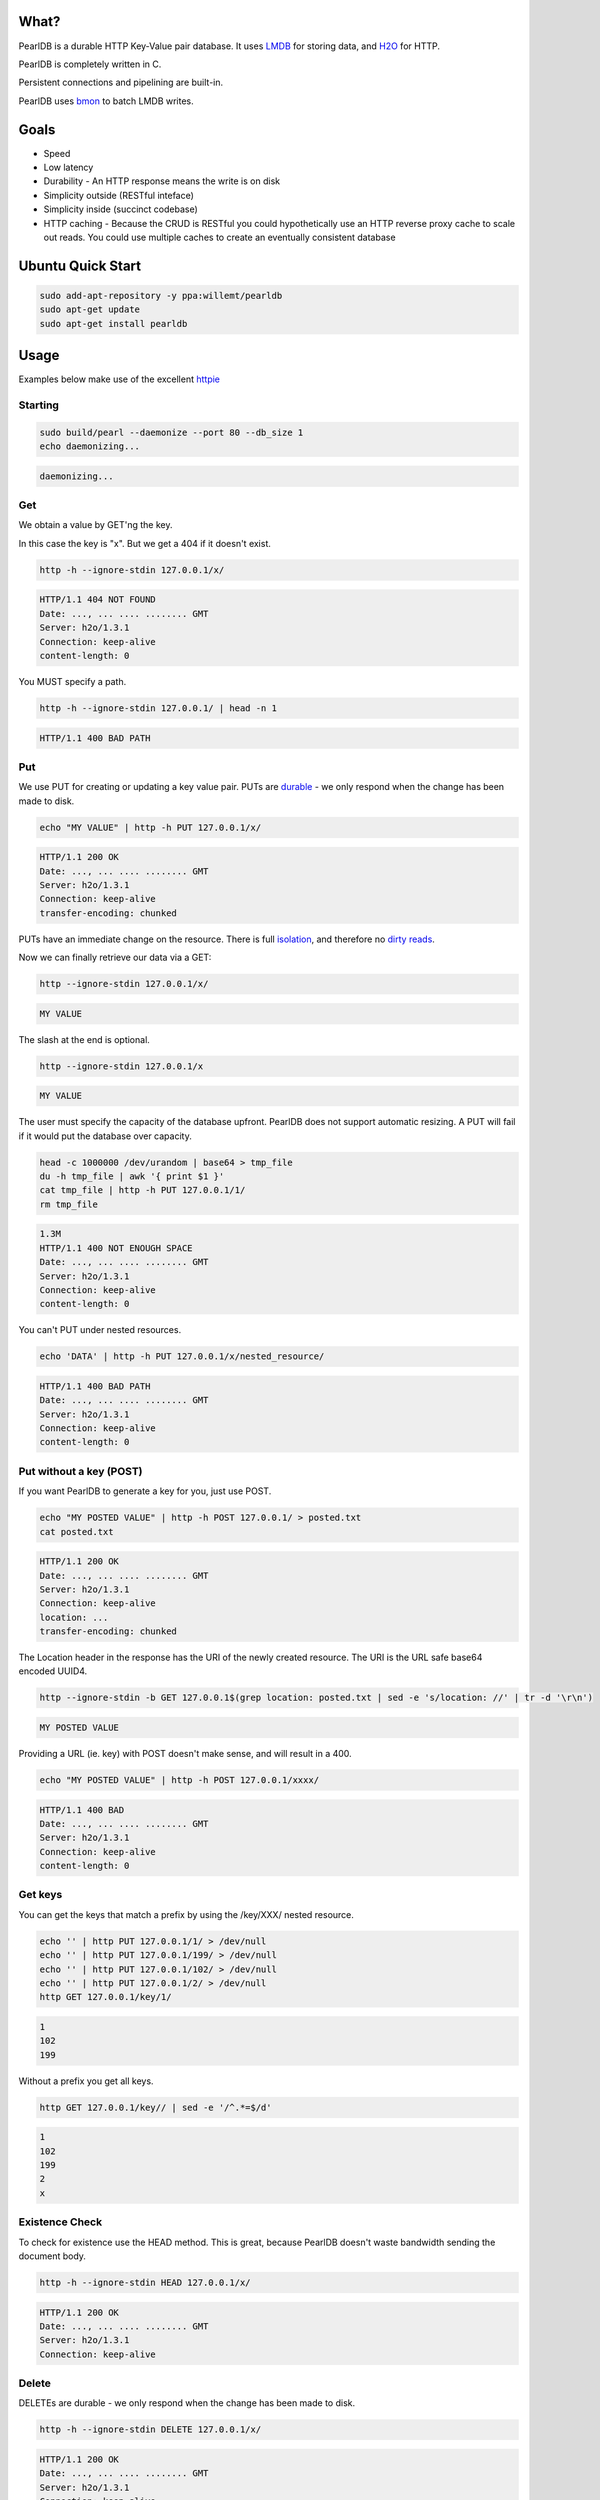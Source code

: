 .. image:: https://img.shields.io/badge/rsttst-testable-brightgreen.svg
   :target: https://github.com/willemt/rsttst

.. image:: http://badges.github.io/stability-badges/dist/stable.svg
   :target: http://github.com/badges/stability-badges

.. image:: https://travis-ci.org/willemt/pearldb.png
   :target: https://travis-ci.org/willemt/pearldb


What?
=====
PearlDB is a durable HTTP Key-Value pair database. It uses `LMDB <http://symas.com/mdb/>`_ for storing data, and `H2O <https://github.com/h2o/h2o>`_ for HTTP.

PearlDB is completely written in C.

Persistent connections and pipelining are built-in.

PearlDB uses `bmon <https://github.com/willemt/bmon>`_ to batch LMDB writes.

Goals
=====

* Speed
* Low latency
* Durability - An HTTP response means the write is on disk
* Simplicity outside (RESTful inteface)
* Simplicity inside (succinct codebase)
* HTTP caching - Because the CRUD is RESTful you could hypothetically use an HTTP reverse proxy cache to scale out reads. You could use multiple caches to create an eventually consistent database

Ubuntu Quick Start
==================

.. code-block:: bash
   :class: ignore

   sudo add-apt-repository -y ppa:willemt/pearldb
   sudo apt-get update
   sudo apt-get install pearldb

Usage
=====

Examples below make use of the excellent `httpie <https://github.com/jakubroztocil/httpie>`_

Starting
--------

.. code-block:: bash

   sudo build/pearl --daemonize --port 80 --db_size 1
   echo daemonizing...

.. code-block:: bash

   daemonizing...

Get
---
We obtain a value by GET'ng the key.

In this case the key is "x". But we get a 404 if it doesn't exist.

.. code-block:: bash

   http -h --ignore-stdin 127.0.0.1/x/

.. code-block:: bash
   :class: dotted

   HTTP/1.1 404 NOT FOUND
   Date: ..., ... .... ........ GMT 
   Server: h2o/1.3.1
   Connection: keep-alive
   content-length: 0

You MUST specify a path.

.. code-block:: bash

   http -h --ignore-stdin 127.0.0.1/ | head -n 1

.. code-block:: bash
   :class: dotted

   HTTP/1.1 400 BAD PATH

Put
---
We use PUT for creating or updating a key value pair. PUTs are `durable <https://en.wikipedia.org/wiki/ACID#Durability>`_ - we only respond when the change has been made to disk.

.. code-block:: bash

   echo "MY VALUE" | http -h PUT 127.0.0.1/x/

.. code-block:: bash
   :class: dotted

   HTTP/1.1 200 OK
   Date: ..., ... .... ........ GMT 
   Server: h2o/1.3.1
   Connection: keep-alive
   transfer-encoding: chunked

PUTs have an immediate change on the resource. There is full `isolation <https://en.wikipedia.org/wiki/ACID#Isolation>`_, and therefore no `dirty reads <http://en.wikipedia.org/wiki/Isolation_(database_systems)#Dirty_reads>`_.

Now we can finally retrieve our data via a GET:

.. code-block:: bash

   http --ignore-stdin 127.0.0.1/x/

.. code-block:: bash

   MY VALUE

The slash at the end is optional.

.. code-block:: bash

   http --ignore-stdin 127.0.0.1/x

.. code-block:: bash

   MY VALUE

The user must specify the capacity of the database upfront. PearlDB does not support automatic resizing. A PUT will fail if it would put the database over capacity.

.. code-block:: bash

   head -c 1000000 /dev/urandom | base64 > tmp_file
   du -h tmp_file | awk '{ print $1 }'
   cat tmp_file | http -h PUT 127.0.0.1/1/
   rm tmp_file

.. code-block:: bash
   :class: dotted

   1.3M
   HTTP/1.1 400 NOT ENOUGH SPACE
   Date: ..., ... .... ........ GMT 
   Server: h2o/1.3.1
   Connection: keep-alive
   content-length: 0

You can't PUT under nested resources.

.. code-block:: bash

   echo 'DATA' | http -h PUT 127.0.0.1/x/nested_resource/

.. code-block:: bash
   :class: dotted

   HTTP/1.1 400 BAD PATH
   Date: ..., ... .... ........ GMT 
   Server: h2o/1.3.1
   Connection: keep-alive
   content-length: 0

Put without a key (POST)
------------------------
If you want PearlDB to generate a key for you, just use POST.

.. code-block:: bash

   echo "MY POSTED VALUE" | http -h POST 127.0.0.1/ > posted.txt
   cat posted.txt

.. code-block:: bash
   :class: dotted

   HTTP/1.1 200 OK
   Date: ..., ... .... ........ GMT 
   Server: h2o/1.3.1
   Connection: keep-alive
   location: ...
   transfer-encoding: chunked

The Location header in the response has the URI of the newly created resource. The URI is the URL safe base64 encoded UUID4.

.. code-block:: bash

   http --ignore-stdin -b GET 127.0.0.1$(grep location: posted.txt | sed -e 's/location: //' | tr -d '\r\n')

.. code-block:: bash
   :class: dotted

   MY POSTED VALUE

Providing a URL (ie. key) with POST doesn't make sense, and will result in a 400.

.. code-block:: bash

   echo "MY POSTED VALUE" | http -h POST 127.0.0.1/xxxx/

.. code-block:: bash
   :class: dotted

   HTTP/1.1 400 BAD
   Date: ..., ... .... ........ GMT 
   Server: h2o/1.3.1
   Connection: keep-alive
   content-length: 0

Get keys
--------
You can get the keys that match a prefix by using the /key/XXX/ nested resource.

.. code-block:: bash

   echo '' | http PUT 127.0.0.1/1/ > /dev/null
   echo '' | http PUT 127.0.0.1/199/ > /dev/null
   echo '' | http PUT 127.0.0.1/102/ > /dev/null
   echo '' | http PUT 127.0.0.1/2/ > /dev/null
   http GET 127.0.0.1/key/1/

.. code-block:: bash
   :class: dotted

   1
   102
   199

Without a prefix you get all keys.

.. code-block:: bash

   http GET 127.0.0.1/key// | sed -e '/^.*=$/d'

.. code-block:: bash
   :class: dotted

   1
   102
   199
   2
   x

Existence Check
---------------
To check for existence use the HEAD method. This is great, because PearlDB doesn't waste bandwidth sending the document body.

.. code-block:: bash

   http -h --ignore-stdin HEAD 127.0.0.1/x/

.. code-block:: bash
   :class: dotted

   HTTP/1.1 200 OK
   Date: ..., ... .... ........ GMT 
   Server: h2o/1.3.1
   Connection: keep-alive

Delete
------
DELETEs are durable - we only respond when the change has been made to disk.

.. code-block:: bash

   http -h --ignore-stdin DELETE 127.0.0.1/x/

.. code-block:: bash
   :class: dotted

   HTTP/1.1 200 OK
   Date: ..., ... .... ........ GMT 
   Server: h2o/1.3.1
   Connection: keep-alive
   transfer-encoding: chunked

Of course, after a DELETE the key doesn't exist anymore:

.. code-block:: bash

   http -h --ignore-stdin 127.0.0.1/x/

.. code-block:: bash
   :class: dotted

   HTTP/1.1 404 NOT FOUND
   Date: ..., ... .... ........ GMT 
   Server: h2o/1.3.1
   Connection: keep-alive
   content-length: 0

Compare and Swap (CAS)
----------------------
A form of `opportunistic concurrency control <http://en.wikipedia.org/wiki/Optimistic_concurrency_control>`_ is available through `ETags <http://en.wikipedia.org/wiki/HTTP_ETag>`_.

When the client provides the Prefers: ETag header on a GET request we generate an ETag. A client can then use the `If-Match <https://msdn.microsoft.com/en-us/library/dd541480.aspx>`_ header with the ETag to perform a conditional update, (ie. a CAS operation). If the ETag has changed then the PUT operation will fail. CAS operations are great because there is no locking; if a CAS operation fails for one client that means it has succeeded for another, ie. there has been progress.

Imagine two clients trying to update the same key. Client 1 requests an ETag. The ETag is provided via the etag header.

.. code-block:: bash

   echo 'SWEET DATA' | http -h --ignore-stdin PUT 127.0.0.1/x/ > /dev/null
   http -h --ignore-stdin GET 127.0.0.1/x/ Prefers:ETag > etag.txt
   cat etag.txt

.. code-block:: bash
   :class: dotted

   HTTP/1.1 200 OK
   Date: ..., ... .... ........ GMT 
   Server: h2o/1.3.1
   Connection: keep-alive
   etag: ...
   transfer-encoding: chunked

If client 1 requests an ETag again, the same ETag is sent:

.. code-block:: bash

   http -h --ignore-stdin GET 127.0.0.1/x/ Prefers:ETag > etag2.txt
   cat etag2.txt
   diff <(grep etag etag.txt) <(grep etag etag2.txt)

.. code-block:: bash
   :class: dotted

   HTTP/1.1 200 OK
   Date: ..., ... .... ........ GMT 
   Server: h2o/1.3.1
   Connection: keep-alive
   etag: ...
   transfer-encoding: chunked

Client 2 does a PUT on x. This will invalidate the ETag.

.. code-block:: bash

   echo 'SURPRISE' | http -h PUT 127.0.0.1/x/

.. code-block:: bash
   :class: dotted

   HTTP/1.1 200 OK
   Date: ..., ... .... ........ GMT 
   Server: h2o/1.3.1
   Connection: keep-alive
   transfer-encoding: chunked

Client 1 uses a conditional PUT to update "x" using the If-Match tag. Because the ETag was invalidated, we don't commit, and respond with 412 Precondition Failed.

.. code-block:: bash

   echo 'MY NEW VALUE BASED OFF OLD VALUE' | http -h PUT 127.0.0.1/x/ If-Match:$(grep etag: etag.txt | sed -e 's/etag: //' | tr -d '\r\n')

.. code-block:: bash
   :class: dotted

   HTTP/1.1 412 BAD ETAG
   Date: ..., ... .... ........ GMT 
   Server: h2o/1.3.1
   Connection: keep-alive
   content-length: 0

Once this happens we can retry the PUT after we do a new GET.

.. code-block:: bash

   http -h GET 127.0.0.1/x/ Prefers:ETag > etag3.txt
   cat etag3.txt

.. code-block:: bash
   :class: dotted

   HTTP/1.1 200 OK
   Date: ..., ... .... ........ GMT 
   Server: h2o/1.3.1
   Connection: keep-alive
   etag: ...
   transfer-encoding: chunked

The PUT will succeed because the ETag is still valid.

.. code-block:: bash

   echo 'NEW VALUE' | http -h PUT 127.0.0.1/x/ If-Match:$(grep etag: etag3.txt | sed -e 's/etag: //' | tr -d '\r\n')

.. code-block:: bash
   :class: dotted

   HTTP/1.1 200 OK
   Date: ..., ... .... ........ GMT 
   Server: h2o/1.3.1
   Connection: keep-alive
   transfer-encoding: chunked

However, if we use the ETag again it will fail.

.. code-block:: bash

   echo 'NEW VALUE2' | http -h PUT 127.0.0.1/x/ If-Match:$(grep etag: etag3.txt | sed -e 's/etag: //' | tr -d '\r\n')

.. code-block:: bash
   :class: dotted

   HTTP/1.1 412 BAD ETAG
   Date: ..., ... .... ........ GMT 
   Server: h2o/1.3.1
   Connection: keep-alive
   content-length: 0

Notes about ETags:

- On reboots, PearlDB loses all ETag information
- On launch PearlDB generates a random ETag prefix
- ETags are expected to have a short life (ie. < 1 day)

OPTIONS
-------
You can check what HTTP methods are available to a resource using the OPTIONS method. This is useful as some systems like HAProxy use the OPTIONS method as a `healthcheck <http://www.haproxy.com/doc/aloha/7.0/haproxy/healthchecks.html#checking-a-http-service>`_.

.. code-block:: bash

   http -h --ignore-stdin OPTIONS 127.0.0.1/x/

.. code-block:: bash
   :class: dotted

   HTTP/1.1 200 OK
   Date: ..., ... .... ........ GMT
   Server: h2o/1.3.1
   Connection: keep-alive
   allow: HEAD,GET,PUT,DELETE,OPTIONS
   transfer-encoding: chunked

.. code-block:: bash

   http -h --ignore-stdin OPTIONS 127.0.0.1/

.. code-block:: bash
   :class: dotted

   HTTP/1.1 200 OK
   Date: ..., ... .... ........ GMT
   Server: h2o/1.3.1
   Connection: keep-alive
   allow: POST,OPTIONS
   transfer-encoding: chunked

Shutting down
-------------

.. code-block:: bash

   cat /var/run/pearl.pid | sudo xargs kill -9
   echo shutdown

.. code-block:: bash
   :class: dotted

   shutdown

Building
========

.. code-block:: bash
   :class: ignore

   sudo apt-get install git cmake automake libtool libssl-dev
   make libuv
   make libh2o
   make libck
   make
